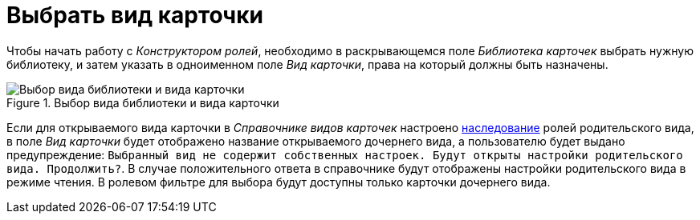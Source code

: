 = Выбрать вид карточки

Чтобы начать работу с _Конструктором ролей_, необходимо в раскрывающемся поле _Библиотека карточек_ выбрать нужную библиотеку, и затем указать в одноименном поле _Вид карточки_, права на который должны быть назначены.

.Выбор вида библиотеки и вида карточки
image::ROOT:select-library-kind.png[Выбор вида библиотеки и вида карточки]

Если для открываемого вида карточки в _Справочнике видов карточек_ настроено xref:card-kinds:general-inherit.adoc[наследование] ролей родительского вида, в поле _Вид карточки_ будет отображено название открываемого дочернего вида, а пользователю будет выдано предупреждение: `Выбранный вид не содержит собственных настроек. Будут открыты настройки родительского вида. Продолжить?`. В случае положительного ответа в справочнике будут отображены настройки родительского вида в режиме чтения. В ролевом фильтре для выбора будут доступны только карточки дочернего вида.
